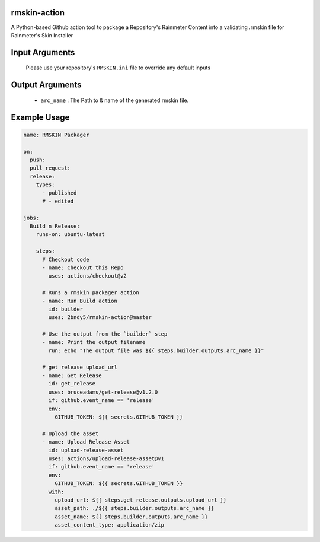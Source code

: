 
.. image:: https://github.com/2bndy5/rmskin-action/workflows/CI/badge.svg
    :target: https://github.com/2bndy5/rmskin-action/actions


rmskin-action
=============

A Python-based Github action tool to package a Repository's Rainmeter Content into a validating .rmskin file for Rainmeter's Skin Installer

Input Arguments
===============

    Please use your repository's ``RMSKIN.ini`` file to override any default inputs

Output Arguments
================

    * ``arc_name`` : The Path to & name of the generated rmskin file.

Example Usage
=============

.. code-block:: yaml
    
    name: RMSKIN Packager

    on: 
      push:
      pull_request:
      release:
        types: 
          - published
          # - edited

    jobs:
      Build_n_Release:
        runs-on: ubuntu-latest

        steps:
          # Checkout code
          - name: Checkout this Repo
            uses: actions/checkout@v2

          # Runs a rmskin packager action
          - name: Run Build action
            id: builder
            uses: 2bndy5/rmskin-action@master

          # Use the output from the `builder` step
          - name: Print the output filename
            run: echo "The output file was ${{ steps.builder.outputs.arc_name }}"
          
          # get release upload_url
          - name: Get Release
            id: get_release
            uses: bruceadams/get-release@v1.2.0
            if: github.event_name == 'release'
            env:
              GITHUB_TOKEN: ${{ secrets.GITHUB_TOKEN }}

          # Upload the asset
          - name: Upload Release Asset
            id: upload-release-asset 
            uses: actions/upload-release-asset@v1
            if: github.event_name == 'release'
            env:
              GITHUB_TOKEN: ${{ secrets.GITHUB_TOKEN }}
            with:
              upload_url: ${{ steps.get_release.outputs.upload_url }}
              asset_path: ./${{ steps.builder.outputs.arc_name }}
              asset_name: ${{ steps.builder.outputs.arc_name }}
              asset_content_type: application/zip
     
